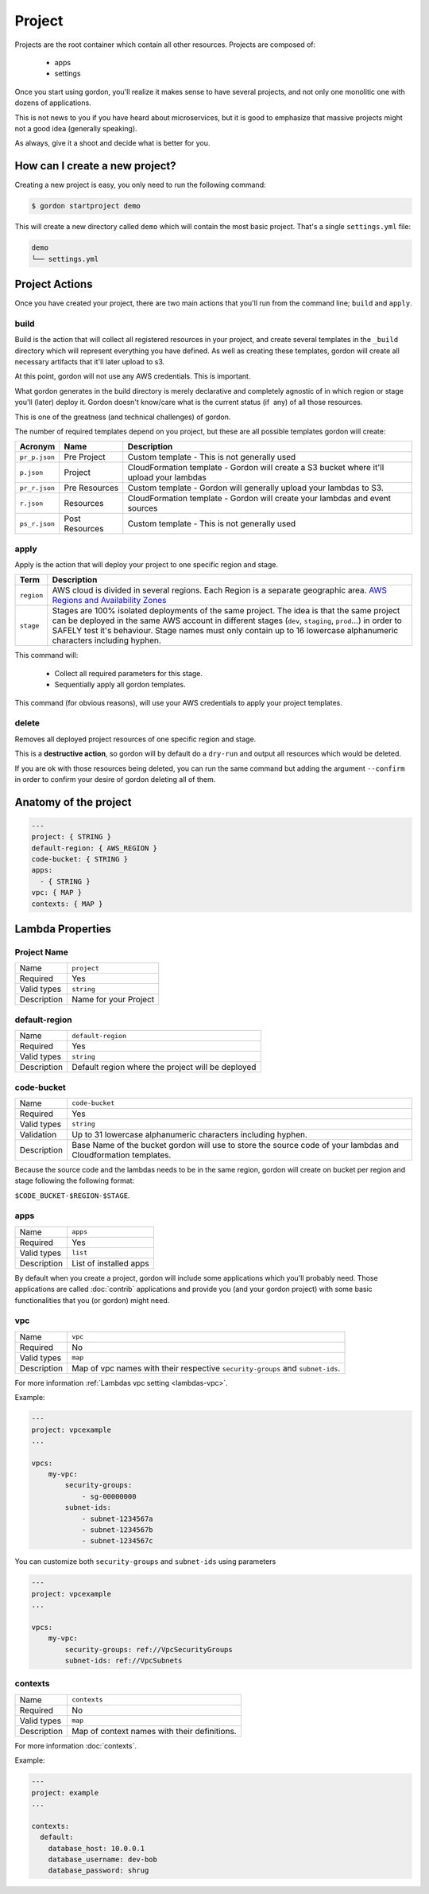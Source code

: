 Project
===========

.. image:: _static/structure/project.png

Projects are the root container which contain all other resources. Projects are composed of:

  * apps
  * settings

Once you start using gordon, you'll realize it makes sense to have several projects, and not only one monolitic one with dozens of applications.

This is not news to you if you have heard about microservices, but it is good to emphasize that massive projects might not a good idea (generally speaking).

As always, give it a shoot and decide what is better for you.

How can I create a new project?
--------------------------------

Creating a new project is easy, you only need to run the following command:

.. code-block:: bash

    $ gordon startproject demo

This will create a new directory called ``demo`` which will contain the most basic project. That's a single ``settings.yml`` file:

.. code-block:: bash

    demo
    └── settings.yml



Project Actions
-----------------

Once you have created your project, there are two main actions that you'll run from the command line; ``build`` and ``apply``.

build
^^^^^^

Build is the action that will collect all registered resources in your project, and create several
templates in the ``_build`` directory which will represent everything you have defined.
As well as creating these templates, gordon will create all necessary artifacts that it'll later upload to s3.

At this point, gordon will not use any AWS credentials. This is important.

What gordon generates in the build directory is merely declarative and completely agnostic of in which region or stage you'll (later)
deploy it. Gordon doesn't know/care what is the current status (if  any) of all those resources.

This is one of the greatness (and technical challenges) of gordon.

The number of required templates depend on you project, but these are all possible templates gordon will create:

=====================  ==================  ==============================================================================
Acronym                Name                Description
=====================  ==================  ==============================================================================
``pr_p.json``          Pre Project         Custom template - This is not generally used
``p.json``             Project             CloudFormation template - Gordon will create a S3 bucket where it'll upload your lambdas
``pr_r.json``          Pre Resources       Custom template - Gordon will generally upload your lambdas to S3.
``r.json``             Resources           CloudFormation template - Gordon will create your lambdas and event sources
``ps_r.json``          Post Resources      Custom template - This is not generally used
=====================  ==================  ==============================================================================


apply
^^^^^^^

Apply is the action that will deploy your project to one specific region and stage.

=====================  ================================================================================================
Term                   Description
=====================  ================================================================================================
``region``             AWS cloud is divided in several regions. Each Region is a separate geographic area.
                       `AWS Regions and Availability Zones <http://docs.aws.amazon.com/AWSEC2/latest/UserGuide/using-regions-availability-zones.html>`_
``stage``              Stages are 100% isolated deployments of the same project. The idea is that the same project can
                       be deployed in the same AWS account in different stages (``dev``, ``staging``, ``prod``...)
                       in order to SAFELY test it's behaviour.
                       Stage names must only contain up to 16 lowercase alphanumeric characters including hyphen.
=====================  ================================================================================================

This command will:

  * Collect all required parameters for this stage.
  * Sequentially apply all gordon templates.

This command (for obvious reasons), will use your AWS credentials to apply your project templates.

delete
^^^^^^^

Removes all deployed project resources of one specific region and stage.

This is a **destructive action**, so gordon will by default do a ``dry-run`` and output all resources which would be deleted.

If you are ok with those resources being deleted, you can run the same command but adding
the argument ``--confirm`` in order to confirm your desire of gordon deleting all of them.


.. _project-anatomy:


Anatomy of the project
------------------------

.. code-block:: yaml

  ---
  project: { STRING }
  default-region: { AWS_REGION }
  code-bucket: { STRING }
  apps:
    - { STRING }
  vpc: { MAP }
  contexts: { MAP }



Lambda Properties
-------------------

Project Name
^^^^^^^^^^^^^^^^^^^^^^

===========================  ============================================================================================================
Name                         ``project``
Required                     Yes
Valid types                  ``string``
Description                  Name for your Project
===========================  ============================================================================================================

default-region
^^^^^^^^^^^^^^^^^^^^^^

===========================  ============================================================================================================
Name                         ``default-region``
Required                     Yes
Valid types                  ``string``
Description                  Default region where the project will be deployed
===========================  ============================================================================================================


code-bucket
^^^^^^^^^^^^^^^^^^^^^^

===========================  ================================================================================================================
Name                         ``code-bucket``
Required                     Yes
Valid types                  ``string``
Validation                   Up to 31 lowercase alphanumeric characters including hyphen.
Description                  Base Name of the bucket gordon will use to store the source code of your lambdas and Cloudformation templates.
===========================  ================================================================================================================

Because the source code and the lambdas needs to be in the same region, gordon will create on bucket per region and stage following
the following format:

``$CODE_BUCKET-$REGION-$STAGE``.

apps
^^^^^^^^^^^^^^^^^^^^^^

===========================  ================================================================================================================
Name                         ``apps``
Required                     Yes
Valid types                  ``list``
Description                  List of installed apps
===========================  ================================================================================================================

By default when you create a project, gordon will include some applications which you'll probably need. Those applications are called :doc:`contrib`
applications and provide you (and your gordon project) with some basic functionalities that you (or gordon) might need.

vpc
^^^^^^^^^^^^^^^^^^^^^^

===========================  ================================================================================================================
Name                         ``vpc``
Required                     No
Valid types                  ``map``
Description                  Map of vpc names with their respective ``security-groups`` and  ``subnet-ids``.
===========================  ================================================================================================================

For more information :ref:`Lambdas vpc setting <lambdas-vpc>`.

Example:

.. code-block:: yaml

    ---
    project: vpcexample
    ...

    vpcs:
        my-vpc:
            security-groups:
                - sg-00000000
            subnet-ids:
                - subnet-1234567a
                - subnet-1234567b
                - subnet-1234567c


You can customize both ``security-groups`` and ``subnet-ids`` using parameters

.. code-block:: yaml

    ---
    project: vpcexample
    ...

    vpcs:
        my-vpc:
            security-groups: ref://VpcSecurityGroups
            subnet-ids: ref://VpcSubnets
            

contexts
^^^^^^^^^^^^^^^^^^^^^^

===========================  ================================================================================================================
Name                         ``contexts``
Required                     No
Valid types                  ``map``
Description                  Map of context names with their definitions.
===========================  ================================================================================================================

For more information :doc:`contexts`.

Example:

.. code-block:: yaml

    ---
    project: example
    ...

    contexts:
      default:
        database_host: 10.0.0.1
        database_username: dev-bob
        database_password: shrug
